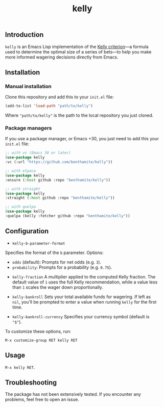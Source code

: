 #+title: kelly

** Introduction
:PROPERTIES:
:ID:       59F6BC63-A2DA-4E4F-A642-A05A0AB49E0E
:END:

=kelly= is an Emacs Lisp implementation of the [[https://en.wikipedia.org/wiki/Kelly_criterion][Kelly criterion]]—a formula used to determine the optimal size of a series of bets—to help you make more informed wagering decisions directly from Emacs.

** Installation
:PROPERTIES:
:ID:       0A8B0A05-5B5B-490C-99EE-F36404F6D575
:END:

*** Manual installation
:PROPERTIES:
:ID:       9DE74AF1-508B-4F8F-B09E-FCDDE83192D2
:END:

Clone this repository and add this to your =init.el= file:

#+begin_src emacs-lisp
(add-to-list 'load-path "path/to/kelly")
#+end_src

Where ="path/to/kelly"= is the path to the local repository you just cloned.

*** Package managers
:PROPERTIES:
:ID:       5AF594FC-8B53-4A87-842E-365C06165B28
:END:

If you use a package manager, or Emacs +30, you just need to add this your =init.el= file:

#+begin_src emacs-lisp
;; with vc (Emacs 30 or later)
(use-package kelly
:vc (:url "https://github.com/benthamite/kelly"))

;; with elpaca
(use-package kelly
:ensure (:host github :repo "benthamite/kelly"))

;; with straight
(use-package kelly
:straight (:host github :repo "benthamite/kelly"))

;; with quelpa
(use-package kelly
:quelpa (kelly :fetcher github :repo "benthamite/kelly"))
#+end_src

** Configuration
:PROPERTIES:
:ID:       71187CF0-9294-4645-97C9-2EABA2350BB0
:END:

- =kelly-b-parameter-format=
Specifies the format of the =b= parameter. Options:
  - =odds= (default): Prompts for net odds (e.g. =3=).
  - =probability=: Prompts for a probability (e.g. =0.75=).

- =kelly-fraction=
  A multiplier applied to the computed Kelly fraction. The default value of =1= uses the full Kelly recommendation, while a value less than =1= scales the wager down proportionally.

- =kelly-bankroll=
  Sets your total available funds for wagering. If left as =nil=, you'll be prompted to enter a value when running =kelly= for the first time.

- =kelly-bankroll-currency=
  Specifies your currency symbol (default is ="$"=).

To customize these options, run:

#+begin_src 
M-x customize-group RET kelly RET
#+end_src

** Usage
:PROPERTIES:
:ID:       426A0C34-CDD5-43F9-BF44-9E3D26567DA1
:END:

=M-x kelly RET=.

** Troubleshooting
:PROPERTIES:
:ID:       6CC73E93-7EC0-471D-A0DB-76812D9E166B
:END:

The package has not been extensively tested. If you encounter any problems, feel free to open an issue.

# Local Variables:
# jinx-local-words: "kelly"
# End:
